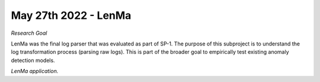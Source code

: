 May 27th 2022 - LenMa
===================================================================================
| *Research Goal* 
LenMa was the final log parser that was evaluated as part of SP-1. The purpose of 
this subproject is to understand the log transformation process (parsing raw logs). 
This is part of the broader goal to empirically test existing anomaly detection 
models. 

| *LenMa application.* 


